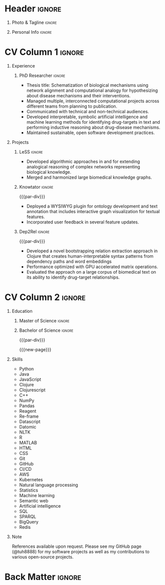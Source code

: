 # -*- eval: (pdf-auto-export-mode); -*-
# #+bibliography: resume.bib
#+cite_export: biblatex

* Config/Preamble                                                  :noexport:
** LaTeX Config
   #+BEGIN_SRC emacs-lisp :exports none  :results none :eval always
(require 'oc-biblatex)
(setq org-latex-with-hyperref nil) ;; stop org adding hypersetup{author..} to latex export

(setq org-latex-logfiles-extensions (quote ("lof" "lot" "tex~" "aux" "idx" "log" "out" "toc" "nav" "snm" "vrb" "dvi" "fdb_latexmk" "blg" "brf" "fls" "entoc" "ps" "spl" "bbl" "xmpi" "run.xml" "bcf")))

(add-to-list 'org-latex-classes
             '("altacv" "\\documentclass[10pt,a4paper,ragged2e,withhyper]{altacv}

% Change the page layout if you need to
\\geometry{left=1.25cm,right=1.25cm,top=1.5cm,bottom=1.5cm,columnsep=1.2cm}

% Use roboto and lato for fonts
\\renewcommand{\\familydefault}{\\sfdefault}

% Change the colours if you want to
\\definecolor{SlateGrey}{HTML}{2E2E2E}
\\definecolor{LightGrey}{HTML}{666666}
\\definecolor{DarkPastelRed}{HTML}{450808}
\\definecolor{PastelRed}{HTML}{8F0D0D}
\\definecolor{GoldenEarth}{HTML}{E7D192}
\\colorlet{name}{black}
\\colorlet{tagline}{PastelRed}
\\colorlet{heading}{DarkPastelRed}
\\colorlet{headingrule}{GoldenEarth}
\\colorlet{subheading}{PastelRed}
\\colorlet{accent}{PastelRed}
\\colorlet{emphasis}{SlateGrey}
\\colorlet{body}{LightGrey}

% Change some fonts, if necessary
\\renewcommand{\\namefont}{\\Huge\\rmfamily\\bfseries}
\\renewcommand{\\personalinfofont}{\\footnotesize}
\\renewcommand{\\cvsectionfont}{\\LARGE\\rmfamily\\bfseries}
\\renewcommand{\\cvsubsectionfont}{\\large\\bfseries}

% Change the bullets for itemize and rating marker
% for \cvskill if you want to
\\renewcommand{\\itemmarker}{{\\small\\textbullet}}
\\renewcommand{\\ratingmarker}{\\faCircle}
"

               ("\\cvsection{%s}" . "\\cvsection*{%s}")
               ("\\cvevent{%s}" . "\\cvevent*{%s}")))
(setq org-latex-packages-alist 'nil)
(setq org-latex-default-packages-alist
      '(("rm" "roboto"  t)
        ("defaultsans" "lato" t)
        ("" "paracol" t)
        ))
(require 'ox-extra)
(ox-extras-activate '(latex-header-blocks ignore-headlines))
   #+END_SRC
   #+LATEX_CLASS: altacv
   #+LATEX_HEADER: \usepackage[bottom]{footmisc}
*** Bibliography
    # #+LATEX_HEADER: \DeclareNameAlias{sortname}{last-first}
    #+LATEX_HEADER: \DeclareNameAlias{sortname}{given-family}
    #+LATEX_HEADER: \addbibresource{resume.bib}
    # #+LATEX_HEADER: \usepackage[citestyle=numeric-comp, maxcitenames=1, maxbibnames=4, doi=false, isbn=false, eprint=true, backend=bibtex, hyperref=true, url=false, natbib=true]{biblatex}
    # #+LATEX_HEADER: \usepackage[backend=biber, sorting=nyvt, style=authoryear, firstinits]{biblatex}
    # #+LATEX_HEADER: \usepackage[backend=natbib, giveninits=true]{biblatex}
    # #+LATEX_HEADER: \usepackage[style=trad-abbrv,sorting=none,sortcites=true,doi=false,url=false,giveninits=true,hyperref]{biblatex}

** Exporter Settings
   #+AUTHOR: Harrison Pielke-Lombardo
   #+EXPORT_FILE_NAME: ./resume.pdf
   #+OPTIONS: toc:nil title:nil H:1
** Macros
   #+MACRO: cvevent \cvevent{$1}{$2}{$3}{$4}
   #+MACRO: cvachievement \cvachievement{$1}{$2}{$3}{$4}
   #+MACRO: cvtag  \cvtag{$1}
   #+MACRO: accent   \textcolor{accent}{$1}
   #+MACRO: divider \divider
   #+MACRO: par-div \par\divider
   #+MACRO: new-page \newpage

* Header                                                             :ignore:

** Photo & Tagline :ignore:
   #+begin_export latex
   \name{Harrison Pielke-Lombardo}
   \photoR{2.8cm}{20220815_110341.jpg}
   \tagline{Computational Biologist}
   #+end_export

** Personal Info :ignore:
   #+begin_export latex
   \personalinfo{
    %%  \homepage{www.github.com/tuh8888}
     \email{harrison.pielke-lombardo@cuanschutz.edu}
     \phone{720 209 6249}
     \location{Denver, CO}
     \dob{12 May 1995}
     \github{tuh8888}
     \linkedin{tuh8888}
   %%   \driving{US Driving Licence
     }
   }
   \makecvheader
   #+end_export

* CV Column 1 :ignore:
  #+begin_export latex
  \begin{paracol}{1}
  #+end_export
** Personal Statement                                       :ignore:noexport:
*** General                                       :ignore:
    #+begin_export latex
     \begin{quote}
     ``I am a Computational Bioscience graduate interested in developing software for artificial intelligence, health informatics, and game development. My work includes developing novel algorithms for symbolic AI and natural language processing. As a polyglot programmer, I enjoy turning difficult problems for people into easy solutions for computers.''
     \end{quote}
    #+end_export
*** Reify Health                         :ignore:noexport:
    #+begin_export latex
     \begin{quote}
     ``I am a Computational Bioscience graduate interested in developing software for healthcare, bioinformatics, and clinical applications. My work has included developing novel algorithms for symbolic AI and natural language processing. I am a polyglot programmer who enjoys turning difficult problems for people into easy solutions for computers.''
     \end{quote}
    #+end_export
** Experience
*** PhD Researcher :ignore:
    {{{cvevent(Computational Biologist, University of Colorado\, Anschutz Medical Campus, 2016 -- 2022, Aurora\, CO)}}}

    - Thesis title: Schematization of biological mechanisms using network alignment and computational analogy for hypothesizing about disease mechanisms and their interventions.
    - Managed multiple, interconnected computational projects across different teams from planning to publication.
    - Communicated with technical and non-technical audiences.
    - Developed interpretable, symbolic artificial intelligence and machine learning methods for identifying drug-targets in text and performing inductive reasoning about drug-disease mechanisms.
    - Maintained sustainable, open software development practices.

    {{{cvtag(Knowledge graphs)}}}
    {{{cvtag(Artificial intelligence)}}}
    {{{cvtag(Biomedical data science)}}}

** Projects
*** LeSS                                                             :ignore:

    {{{cvevent(Schematization of biological mechanisms using structural\, semantic\, and causal properties,,,,)}}}

    - Developed algorithmic approaches in {{{cvtag(Clojure)}}} and {{{cvtag(Python)}}} for extending analogical reasoning of complex networks representing biological knowledge.
    - Merged and harmonized large biomedical knowledge graphs.

      # {{{cvtag(Artificial intelligence)}}}
      # {{{cvtag(Knowledge graphs)}}}
      # {{{cvtag(Algorithm development)}}}
      # {{{cvtag(Analogical reasoning)}}}

*** Knowtator                                                        :ignore:

    {{{par-div}}}

    {{{cvevent(Knowtator: Concept/relation annotation for Protégé,,,)}}}

    - Deployed a WYSIWYG plugin for ontology development and text annotation that includes interactive graph visualization for textual features.
    - Incorporated user feedback  in several feature updates.

    # {{{cvtag(Semantic web)}}}
    # {{{cvtag(UX/GUI)}}}
    # {{{cvtag(Ontology)}}}

*** Dep2Rel                                                          :ignore:

    {{{par-div}}}

    {{{cvevent(Bootstrapped relation extraction using word embeddings and dependency paths,,,)}}}

    - Developed a novel bootstrapping relation extraction approach in Clojure that creates human-interpretable syntax patterns from dependency paths and word embeddings
    - Performance optimized with GPU accelerated matrix operations.
    - Evaluated the approach on a large corpus of biomedical text on its ability to identify drug-target relationships.

    # {{{cvtag(Natural language processing)}}}
    # {{{cvtag(Semantic web)}}}

** Publications                                                    :noexport:
   #+begin_export latex
\nocite{*}
% \printbibliography[heading=pubtype,title={\printinfo{\faBook}{Books}},type=book]
% \divider
% \printbibliography[heading=pubtype,title={\printinfo{\faFile*[regular]}{Journal Articles}},type=article]
% \divider
\printbibliography[heading=none]
#+end_export

** Newpage                                                  :ignore:noexport:
   {{{new-page}}}

** Projects (Cont.)                                                :noexport:

** A day of my life :noexport:
   # #+begin_export latex
   # % \medskip

   # % \cvsection{A Day of My Life}

   # % % Adapted from @Jake's answer from http://tex.stackexchange.com/a/82729/226
   # % % \wheelchart{outer radius}{inner radius}{
   # % % comma-separated list of value/text width/color/detail}
   # % \wheelchart{1.5cm}{0.5cm}{%
   # %   6/8em/accent!30/{Sleep,\\beautiful sleep},
   # %   3/8em/accent!40/Hopeful novelist by night,
   # %   8/8em/accent!60/Daytime job,
   # %   2/10em/accent/Sports and relaxation,
   # %   5/6em/accent!20/Spending time with family
   # % }

   # % % use ONLY \newpage if you want to force a page break for
   # % % ONLY the current column
   # % \newpage
   # #+end_export

** Newpage :ignore:noexport:
   {{{new-page}}}

** Volunteering                                                    :noexport:
*** FARSCOPE Course Rep :ignore:
    {{{cvevent(Cohort Representative, FARSCOPE CDT, Sept 2018 - Ongoing, Bristol\, UK)}}}
    # - I represent myself and fellow CDT students in management meetings where I communicate ideas and information between students and management.
    - Represent myself and my CDT peers in management meetings.
    - Communicate information between students and management.

    {{{cvtag(Communication)}}}
    {{{cvtag(Interpersonal Skills)}}}

    {{{par-div}}}

*** Code Club :ignore:
    {{{cvevent(Club Leader, Code Club, Dec 2017 - April 2018, Junction 3 Library\, Bristol \, UK)}}}

    # - I collaborated with [[https://codeclub.org/en/][Code Club]] and Bristol Libraries to set up and run a Code Club for young people aged 9-13.
    # - Demonstrating my abi involved organising,  planning lessons and teaching
    - Set up (and then ran) a [[https://codeclub.org/en/][Code Club]] for children aged 9-13.
    - Led the organisation, planning and teaching of weekly lessons.
    - Planned lessons to engage children by making coding fun.
    - Extremely rewarding and reinforced my love for teaching.
    # - @ Junction 3 Library in Easton, Bristol.

    {{{cvtag(Leadership)}}}
    {{{cvtag(Teaching)}}}
    {{{cvtag(Communication)}}}
    {{{cvtag(Active listening)}}}

*** Drivetrain :ignore:noexport:
    {{{par-div}}}

    {{{cvevent(Technical Lead (Drivetrain), Formula Student, Jan 2015 - Jan 2016, Bristol\, UK)}}}

    Each year, as part of Formula Student, students design, build and race a single seat race car.
    - Finished 2nd in the National Class 2 competition in 2013/2014, I was then selected as the Drivetrain lead.
    - This role improved my communication skills as I was leading weekly presentations.
    - I developed my leadership skills through setting realistic objectives, effectively allocating work to the appropriate team members and monitoring outcomes.

    {{{cvtag(Teamwork)}}}
    {{{cvtag(Leadership)}}}
    {{{cvtag(Time Management)}}}

*** Snowboard Captain :ignore:noexport:
    {{{par-div}}}

    {{{cvevent(Snowboard Captain, University of Bristol Snowsports Club, Jan 2014 - Sept 2015, Bristol\, UK)}}}

    - Organised multiple weekly training sessions, demonstrating my ability to plan and run events smoothly.
    - Negotiated competitive prices for a growing member base within an inherently expensive sport.
    - Responsible for aiding the smooth running of the club and helping to organise the annual university ski trip, with circa 1500 participants, working under pressure to manage people in high stress situations.
    - Awarded the ‘Team of the Year’ award and full colours for my performances and contributions to the sport.

    {{{cvtag(Teamwork)}}}
    {{{cvtag(Leadership)}}}
    {{{cvtag(Time Management)}}}

* CV Column 2                                                        :ignore:
  # Switch to the right column - will automatically move to the next page.

** Education
*** PhD in CPBS                                             :ignore:noexport:
    {{{cvevent(PhD Candidate in Computational Biosciences, University of Colorado\, Anschutz Medical Campus, 2016 -- Ongoing, Aurora\, Co)}}}

    {{{par-div}}}

*** Master of Science                                                :ignore:

{{{cvevent(Master of Science in Biomedical Sciences and Biotechnology, University of Colorado\, Anschutz Medical Campus, 2016 --- 2022, Aurora\, CO)}}}
*** Master of Science with footnote                         :ignore:noexport:
    {{{par-div}}}
    #+BEGIN_EXPORT latex
    \cvevent{\footnote{Awarded if PhD is not completed.} MS in Biomedical Sciences}{University of Colorado\, Anschutz Medical Campus}{2016 --- 2022}{Aurora\, CO}
    #+END_EXPORT

*** Bachelor of Science                                              :ignore:
    {{{par-div}}}

    {{{cvevent(Bachelor of Science in Applied Mathematics, University of Colorado, 2013 -- 2016,Boulder\, CO)}}}
    # - First Class Honours \\


   {{{new-page}}}

** Skills
- {{{accent(Python)}}}
- {{{accent(Java)}}}
- {{{accent(JavaScript)}}}
- {{{accent(Clojure)}}}
- {{{accent(Clojurescript)}}}
- {{{accent(C++)}}}
- {{{accent(NumPy)}}}
- {{{accent(Pandas)}}}
- {{{accent(Reagent)}}}
- {{{accent(Re-frame)}}}
- {{{accent(Datascript)}}}
- {{{accent(Datomic)}}}
- {{{accent(NLTK)}}}
- {{{accent(R)}}}
- {{{accent(MATLAB)}}}
- {{{accent(HTML)}}}
- {{{accent(CSS)}}}
- {{{accent(Git)}}}
- {{{accent(GitHub)}}}
- {{{accent(CI/CD)}}}
- {{{accent(AWS)}}}
- {{{accent(Kubernetes)}}}
- {{{accent(Natural language processing)}}}
- {{{accent(Statistics)}}}
- {{{accent(Machine learning)}}}
- {{{accent(Semantic web)}}}
- {{{accent(Artificial intelligence)}}}
- {{{accent(SQL)}}}
- {{{accent(SPARQL)}}}
- {{{accent(BigQuery)}}}
- {{{accent(Redis)}}}

** Note
   References available upon request. Please see my GitHub page (@tuh8888) for my software projects as well as my contributions to various open-source projects.

** Newpage :ignore:noexport:
   #+BEGIN_EXPORT latex
   \newpage
   #+END_EXPORT

** My Life Philosophy :noexport:
   #+begin_export latex
   % \begin{quote}
   % ``Something smart or heartfelt, preferably in one sentence.''
   % \end{quote}
   #+end_export

** Achievements :noexport:
   {{{cvachievement(\faTrophy, Full Sporting Colours, Awarded full colours for outstanding achievements in snowboarding. Multiple gold medals in British University Snowboard Championships.)}}}

   {{{divider}}}

   {{{cvachievement(\faCertificate, Starting To Teach, Established myself as a confident\, enthusiastic and effective teacher who is able to engage\, encourage and develop students' learning.)}}}

   {{{divider}}}

   {{{cvachievement(\faTrophy,Bristol Plus Award, For undertaking a wide range of tasks to further enhance student skills - only 700 out of 23\,000 achieved this award per annum.)}}}

   {{{divider}}}

   {{{cvachievement(\faCertificate, Mary Jones Prize for Mathematics, For outstanding achievements in A Level mathematics @ Ripon Grammar School)}}}

   {{{divider}}}

   {{{cvachievement(\faTrophy, The Duke of Edinburgh's Award, Bronze/Silver/Gold)}}}

** Languages :noexport:
   #+begin_export latex
   % \cvsection{Languages}

   % \cvskill{English}{5}
   % \divider

   % \cvskill{Spanish}{4}
   % \divider

   % \cvskill{German}{3}

   % %% Yeah I didn't spend too much time making all the
   % %% spacing consistent... sorry. Use \smallskip, \medskip,
   % %% \bigskip, \vpsace etc to make ajustments.
   % \medskip
   #+end_export

   \newpage
** References                                                      :noexport:
   #+begin_export latex
   % \cvref{name}{email}{mailing address}
   \cvref{Dr.\ Lawrence Hunter}{University of Colorado}{lawrence.hunter@cuanschutz.edu}
   % {Address Line 1\\Address line 2}
   #+end_export
   - Thesis advisor
   {{{divider}}}
   #+begin_export latex
   \cvref{Dr.\ James Costello}{University of Colorado}{james.costello@cuanschutz.edu}
   % {Address Line 1\\Address line 2}
   #+end_export
   - Committee chair

* Back Matter :ignore:
  #+begin_export latex
  \end{paracol}
  \end{document}
  #+end_export

  # Local Variables:
  # org-cite-global-bibliography: nil
  # End:
